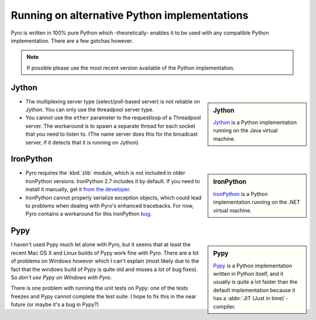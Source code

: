 *********************************************
Running on alternative Python implementations
*********************************************

Pyro is written in 100% pure Python which -theoretically- enables it to be used with
any compatible Python implementation.
There are a few gotchas however.

.. note::
   If possible please use the most recent version available of the Python implementation.


Jython
------
.. sidebar:: Jython

  `Jython <http://jython.org>`_ is a Python implementation running on the Java virtual machine.

- The multiplexing server type (select/poll-based server) is not reliable on Jython.
  You can only use the threadpool server type.
- You cannot use the ``other`` parameter to the requestloop of a Threadpool server.
  The workaround is to spawn a separate thread for each socket that you need to listen to.
  (The name server does this for the broadcast server, if it detects that it is running on Jython)

IronPython
----------
.. sidebar:: IronPython

  `IronPython <http://ironpython.net>`_ is a Python implementation running on the .NET virtual machine.

- Pyro requires the :kbd:`zlib` module, which is not included in older IronPython versions. IronPython 2.7 includes it by default.
  If you need to install it manually, get it `from the developer <https://bitbucket.org/jdhardy/ironpythonzlib/downloads/>`_.

- IronPython cannot properly serialize exception objects, which could lead to problems when dealing with
  Pyro's enhanced tracebacks. For now, Pyro contains a workaround for this IronPython `bug <http://ironpython.codeplex.com/workitem/30805>`_.

Pypy
----
.. sidebar:: Pypy

  `Pypy <http://pypy.org>`_ is a Python implementation written in Python itself, and it usually
  is quite a lot faster than the default implementation because it has a :abbr:`JIT (Just in time)`-compiler.

I haven't used Pypy much let alone with Pyro, but it seems that at least the recent Mac OS X and Linux builds
of Pypy work fine with Pyro. There are a lot of problems on Windows however which I can't explain (most likely
due to the fact that the windows build of Pypy is quite old and misses a lot of bug fixes). So *don't use
Pypy on Windows with Pyro*.

There is one problem with running the unit tests on Pypy: one of the tests freezes and Pypy cannot complete
the test suite. I hope to fix this in the near future (or maybe it's a bug in Pypy?)

